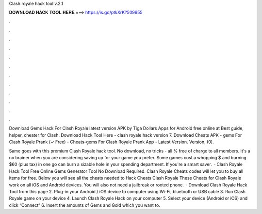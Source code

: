Clash royale hack tool v.2.1



𝐃𝐎𝐖𝐍𝐋𝐎𝐀𝐃 𝐇𝐀𝐂𝐊 𝐓𝐎𝐎𝐋 𝐇𝐄𝐑𝐄 ===> https://is.gd/ptkXrK?509955



.



.



.



.



.



.



.



.



.



.



.



.

Download Gems Hack For Clash Royale latest version APK by Tiga Dollars Apps for Android free online at  Best guide, helper, cheater for Clash. Download Hack Tool Here -  clash royale hack version 7. Download Cheats APK - gems For Clash Royale Prank (✓ Free) - Cheats-gems For Clash Royale Prank App - Latest Version. Version, (0).

Same goes with this premium Clash Royale hack tool. No download, no tricks - all % free of charge to all members. It's a no brainer when you are considering saving up for your game you prefer. Some games cost a whopping $ and burning $60 (plus tax) in one go can burn a sizable hole in your spending department. If you're a smart saver.  · Clash Royale Hack Tool Free Online Gems Generator Tool No Download Required. Clash Royale Cheats codes will let you to buy all items for free. Below you will see all the cheats needed to Hack Cheats Clash Royale These Cheats for Clash Royale work on all iOS and Android devices. You will also not need a jailbreak or rooted phone.  · Download Clash Royale Hack Tool from this page 2. Plug-in your Android / iOS device to computer using Wi-Fi, bluetooth or USB cable 3. Run Clash Royale game on your device 4. Launch Clash Royale Hack on your computer 5. Select your device (Android or iOS) and click “Connect” 6. Insert the amounts of Gems and Gold which you want to.
